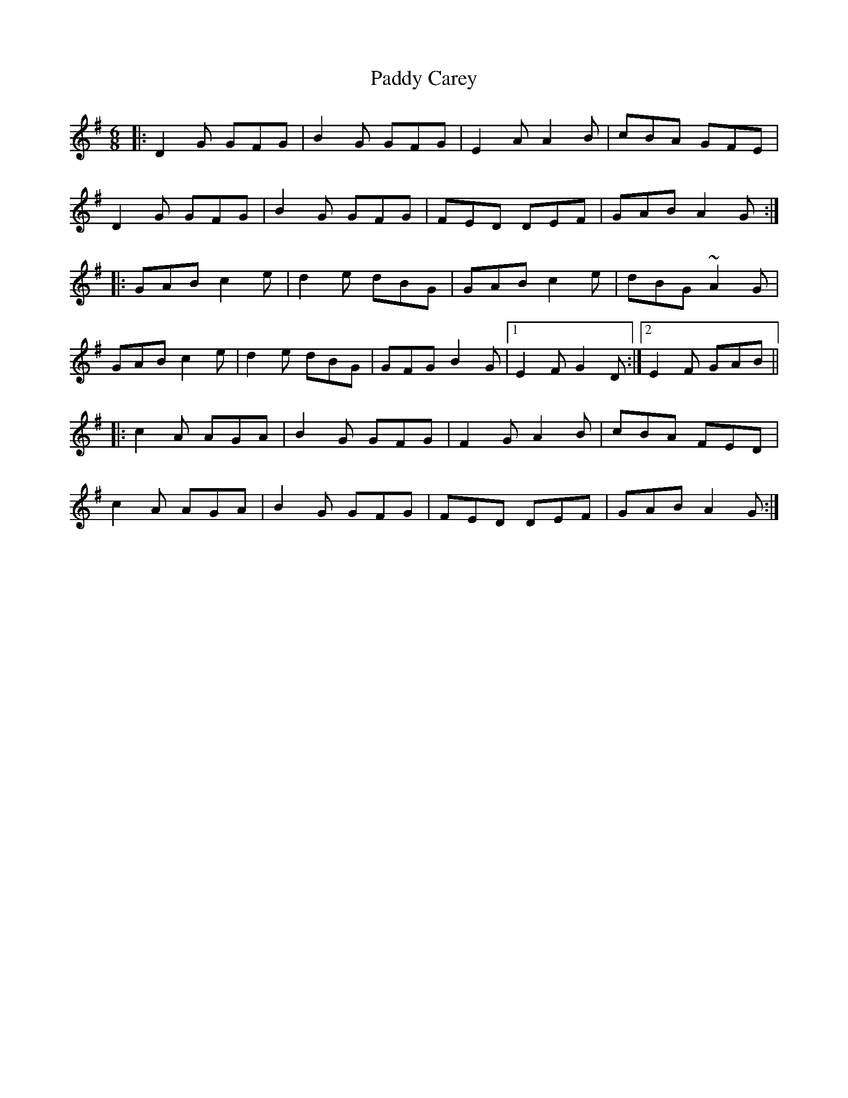 X: 31036
T: Paddy Carey
R: jig
M: 6/8
K: Gmajor
|:D2 G GFG|B2 G GFG|E2 A A2 B|cBA GFE|
D2 G GFG|B2 G GFG|FED DEF|GAB A2G:|
|:GAB c2 e|d2 e dBG|GAB c2 e|dBG ~A2 G|
GAB c2 e|d2 e dBG|GFG B2 G|1 E2 F G2 D:|2 E2 F GAB||
|:c2 A AGA|B2 G GFG|F2 G A2 B|cBA FED|
c2 A AGA|B2 G GFG|FED DEF|GAB A2 G:|

